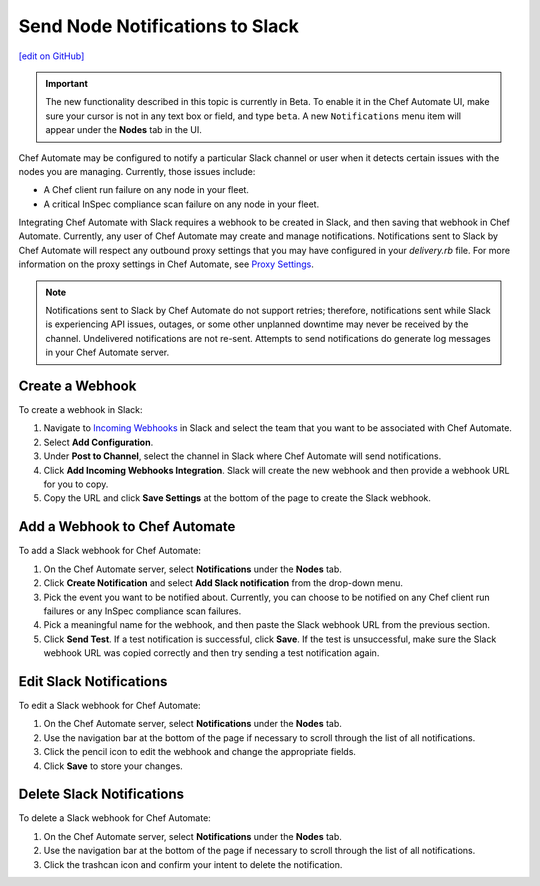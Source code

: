 =====================================================
Send Node Notifications to Slack
=====================================================
`[edit on GitHub] <https://github.com/chef/chef-web-docs/blob/master/chef_master/source/integrate_node_notifications_slack.rst>`__

.. tag chef_automate_mark

.. image:: ../../images/chef_automate_full.png
   :width: 40px
   :height: 17px

.. end_tag

.. tag chef_automate_beta_disclaimer

.. important:: The new functionality described in this topic is currently in Beta. To enable it in the Chef Automate UI, make sure your cursor is not in any text box or field, and type ``beta``. A new ``Notifications`` menu item will appear under the **Nodes** tab in the UI.

.. end_tag

Chef Automate may be configured to notify a particular Slack channel or user when it detects certain issues with the nodes you are managing. Currently, those issues include:

* A Chef client run failure on any node in your fleet.
* A critical InSpec compliance scan failure on any node in your fleet.

Integrating Chef Automate with Slack requires a webhook to be created in Slack, and then saving that webhook in Chef Automate. Currently, any user of Chef Automate may create and manage notifications. Notifications sent to Slack by Chef Automate will respect any outbound proxy settings
that you may have configured in your `delivery.rb` file. For more information on the proxy settings in Chef Automate, see `Proxy Settings <https://docs.chef.io/config_rb_delivery.html#proxy-settings>`_. 

.. note:: Notifications sent to Slack by Chef Automate do not support retries; therefore, notifications sent while Slack is experiencing API issues, outages, or some other unplanned downtime may never be received by the channel. Undelivered notifications are not re-sent. Attempts to send notifications do generate log messages in your Chef Automate server.

Create a Webhook
=====================================================
To create a webhook in Slack:

#. Navigate to `Incoming Webhooks <https://slack.com/apps/A0F7XDUAZ-incoming-webhooks>`__ in Slack and select the team that you want to be associated with Chef Automate.
#. Select **Add Configuration**.
#. Under **Post to Channel**, select the channel in Slack where Chef Automate will send notifications.
#. Click **Add Incoming Webhooks Integration**. Slack will create the new webhook and then provide a webhook URL for you to copy.
#. Copy the URL and click **Save Settings** at the bottom of the page to create the Slack webhook.

Add a Webhook to Chef Automate
=====================================================
To add a Slack webhook for Chef Automate:

#. On the Chef Automate server, select **Notifications** under the **Nodes** tab.
#. Click **Create Notification** and select **Add Slack notification** from the drop-down menu.
#. Pick the event you want to be notified about. Currently, you can choose to be notified on any Chef client run failures or any InSpec compliance scan failures.
#. Pick a meaningful name for the webhook, and then paste the Slack webhook URL from the previous section.
#. Click **Send Test**. If a test notification is successful, click **Save**. If the test is unsuccessful, make sure the Slack webhook URL was copied correctly and then try sending a test notification again.

Edit Slack Notifications
=====================================================
To edit a Slack webhook for Chef Automate:

#. On the Chef Automate server, select **Notifications** under the **Nodes** tab.
#. Use the navigation bar at the bottom of the page if necessary to scroll through the list of all notifications.
#. Click the pencil icon to edit the webhook and change the appropriate fields.
#. Click **Save** to store your changes.

Delete Slack Notifications
=====================================================
To delete a Slack webhook for Chef Automate:

#. On the Chef Automate server, select **Notifications** under the **Nodes** tab.
#. Use the navigation bar at the bottom of the page if necessary to scroll through the list of all notifications.
#. Click the trashcan icon and confirm your intent to delete the notification.
